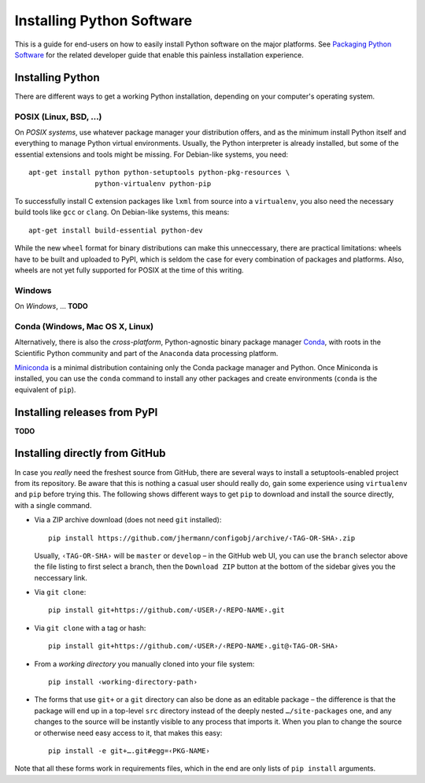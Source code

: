 Installing Python Software
==========================

This is a guide for end-users on how to easily install Python software on the major platforms.
See `Packaging Python Software <packaging.rst>`_ for the related developer guide
that enable this painless installation experience.


Installing Python
-----------------

There are different ways to get a working Python installation, depending on your
computer's operating system.


POSIX (Linux, BSD, …)
^^^^^^^^^^^^^^^^^^^^^

On *POSIX systems*, use whatever package manager your distribution offers, and
as the minimum install Python itself and everything to manage Python virtual environments.
Usually, the Python interpreter is already installed, but some of the essential extensions
and tools might be missing. For Debian-like systems, you need::

    apt-get install python python-setuptools python-pkg-resources \
                    python-virtualenv python-pip

To successfully install C extension packages like ``lxml`` from source into a ``virtualenv``,
you also need the necessary build tools like ``gcc`` or ``clang``.
On Debian-like systems, this means::

    apt-get install build-essential python-dev

While the new ``wheel`` format for binary distributions can make this unneccessary,
there are practical limitations: wheels have to be built and uploaded to PyPI, which is
seldom the case for every combination of packages and platforms. Also, wheels are not
yet fully supported for POSIX at the time of this writing.


Windows
^^^^^^^

On *Windows*, … **TODO**


Conda (Windows, Mac OS X, Linux)
^^^^^^^^^^^^^^^^^^^^^^^^^^^^^^^^

Alternatively, there is also the *cross-platform*, Python-agnostic binary package manager `Conda`_,
with roots in the Scientific Python community and part of the ``Anaconda`` data processing platform.

`Miniconda`_ is a minimal distribution containing only the Conda package manager and Python.
Once Miniconda is installed, you can use the ``conda`` command to install any other packages
and create environments (``conda`` is the equivalent of ``pip``).


Installing releases from PyPI
-----------------------------

**TODO**


Installing directly from GitHub
-------------------------------

In case you *really* need the freshest source from GitHub,
there are several ways to install a setuptools-enabled project from its repository.
Be aware that this is nothing a casual user should really do,
gain some experience using ``virtualenv`` and ``pip`` before trying this.
The following shows different ways to get ``pip`` to download and install the source directly,
with a single command.

*   Via a ZIP archive download (does not need ``git`` installed)::

        pip install https://github.com/jhermann/configobj/archive/‹TAG-OR-SHA›.zip

    Usually, ``‹TAG-OR-SHA›`` will be ``master`` or ``develop`` –
    in the GitHub web UI, you can use the ``branch`` selector above the file listing
    to first select a branch, then the ``Download ZIP`` button at the bottom of the sidebar
    gives you the neccessary link.

*   Via ``git clone``::

        pip install git+https://github.com/‹USER›/‹REPO-NAME›.git

*   Via ``git clone`` with a tag or hash::

        pip install git+https://github.com/‹USER›/‹REPO-NAME›.git@‹TAG-OR-SHA›

*   From a *working directory* you manually cloned into your file system::

        pip install ‹working-directory-path›

*   The forms that use ``git+`` or a ``git`` directory can also be done as an editable package –
    the difference is that the package will end up in a top-level ``src`` directory
    instead of the deeply nested ``…/site-packages`` one, and any changes to the source will
    be instantly visible to any process that imports it.
    When you plan to change the source or otherwise need easy access to it, that makes this easy::

        pip install -e git+….git#egg=‹PKG-NAME›

Note that all these forms work in requirements files,
which in the end are only lists of ``pip install`` arguments.


.. _`Conda`: http://conda.pydata.org/
.. _`Miniconda`: http://conda.pydata.org/miniconda.html#miniconda
